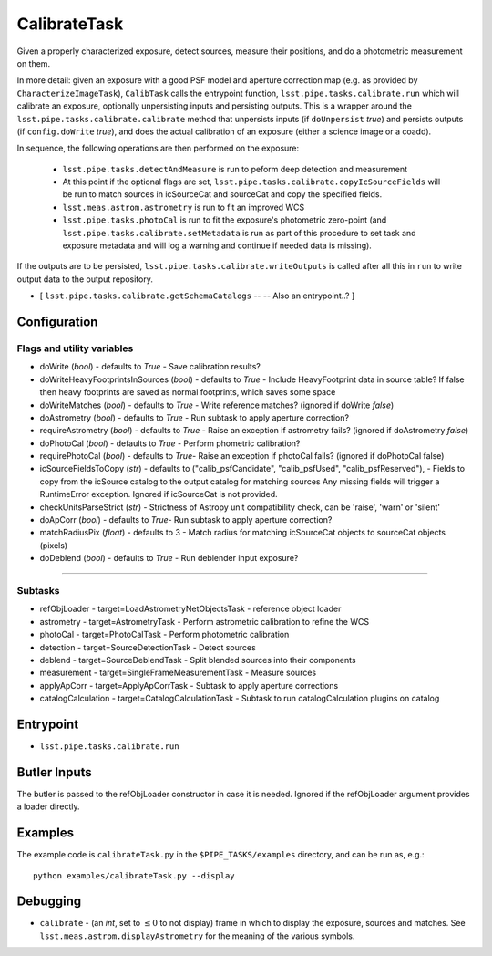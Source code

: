 
#############
CalibrateTask
#############


Given a properly characterized exposure, detect sources, measure their
positions, and do a photometric measurement on them.

In more detail: given an exposure with a good PSF model and aperture
correction map (e.g. as provided by ``CharacterizeImageTask``),
``CalibTask`` calls the entrypoint function,
``lsst.pipe.tasks.calibrate.run`` which will calibrate an exposure,
optionally unpersisting inputs and persisting outputs.  This is a
wrapper around the ``lsst.pipe.tasks.calibrate.calibrate`` method that
unpersists inputs (if ``doUnpersist`` `true`) and persists outputs (if
``config.doWrite`` `true`), and does the actual calibration of an
exposure (either a science image or a coadd).

In sequence, the following operations are then performed on the exposure:

    - ``lsst.pipe.tasks.detectAndMeasure`` is run to peform deep detection and measurement

    - At this point if the optional flags are set, ``lsst.pipe.tasks.calibrate.copyIcSourceFields`` will be run to match sources in icSourceCat and sourceCat and copy the specified fields.
	
    - ``lsst.meas.astrom.astrometry`` is run to fit an improved WCS

    -  ``lsst.pipe.tasks.photoCal`` is run to fit the exposure's photometric zero-point (and ``lsst.pipe.tasks.calibrate.setMetadata`` is run as part of this procedure to set task and exposure metadata and will log a warning and continue if needed data is missing).

If the outputs are to be persisted, ``lsst.pipe.tasks.calibrate.writeOutputs`` is called after all this in ``run`` to write output data to the output repository.
 


- [	``lsst.pipe.tasks.calibrate.getSchemaCatalogs`` -- -- Also an entrypoint..? ]



Configuration
=============

Flags and utility variables
---------------------------

- doWrite  (`bool`) - defaults to `True` - Save calibration results?
 
-   doWriteHeavyFootprintsInSources (`bool`) - defaults to `True` -
    Include HeavyFootprint data in source table? If false then heavy
    footprints are saved as normal footprints, which saves some space
 
- 	doWriteMatches  (`bool`) - defaults to `True` - Write reference matches? (ignored if doWrite `false`)
 
- 	doAstrometry (`bool`) - defaults to `True` - Run subtask to apply aperture correction?
 
- 	requireAstrometry (`bool`) - defaults to `True` - Raise an exception if astrometry fails? (ignored if doAstrometry `false`)
 
- 	doPhotoCal (`bool`) - defaults to `True` - Perform phometric calibration?

	
- 	requirePhotoCal  (`bool`) - defaults to `True`- Raise an exception if photoCal fails? (ignored if doPhotoCal false)

-   icSourceFieldsToCopy (`str`) - defaults to ("calib_psfCandidate",
    "calib_psfUsed", "calib_psfReserved"), - Fields to copy from the
    icSource catalog to the output catalog for matching sources Any
    missing fields will trigger a RuntimeError exception.  Ignored if
    icSourceCat is not provided.

- 	checkUnitsParseStrict (`str`) - Strictness of Astropy unit compatibility check, can be 'raise', 'warn' or 'silent'


- 	doApCorr (`bool`) - defaults to `True`- Run subtask to apply aperture correction?


-    matchRadiusPix (`float`) - defaults to 3 - Match radius for matching icSourceCat objects to sourceCat objects (pixels)

- 	doDeblend (`bool`) - defaults to `True` - Run deblender input exposure?
	
-----------

Subtasks
--------

- 	refObjLoader - target=LoadAstrometryNetObjectsTask -   reference object loader
 
- 	astrometry - target=AstrometryTask - Perform astrometric calibration to refine the WCS
  
- 	photoCal - target=PhotoCalTask - Perform photometric calibration
  
- 	detection - target=SourceDetectionTask - Detect sources
 
 
- 	deblend - target=SourceDeblendTask - Split blended sources into their components
 
- 	measurement - target=SingleFrameMeasurementTask - Measure sources
 
 
- 	applyApCorr - target=ApplyApCorrTask - Subtask to apply aperture corrections
 
- 	catalogCalculation - target=CatalogCalculationTask - Subtask to run catalogCalculation plugins on catalog



Entrypoint
==========

- ``lsst.pipe.tasks.calibrate.run`` 

Butler Inputs
=============

The butler is passed to the refObjLoader constructor in case it is needed. Ignored if the refObjLoader argument provides a loader directly.

Examples
========

The example code is ``calibrateTask.py`` in the ``$PIPE_TASKS/examples`` directory, and can be run as, e.g.::

     python examples/calibrateTask.py --display
     

Debugging
=========

- ``calibrate`` -  (an `int`, set to :math:`\le 0` to not display) frame in which to display the exposure, sources and matches. See ``lsst.meas.astrom.displayAstrometry`` for the meaning of the various symbols.

